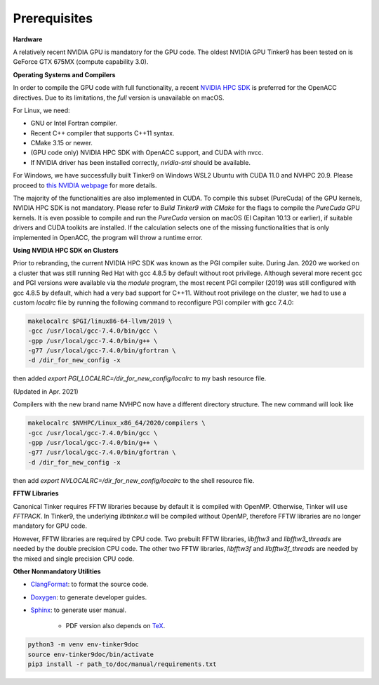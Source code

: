 Prerequisites
=============

**Hardware**

A relatively recent NVIDIA GPU is mandatory for the GPU code.
The oldest NVIDIA GPU Tinker9 has been tested on is GeForce GTX 675MX (compute capability 3.0).

**Operating Systems and Compilers**

In order to compile the GPU code with full functionality, a recent
`NVIDIA HPC SDK <https://www.developer.nvidia.com/hpc-sdk>`_
is preferred for the OpenACC directives. Due to its limitations,
the *full* version is unavailable on macOS.

For Linux, we need:

- GNU or Intel Fortran compiler.
- Recent C++ compiler that supports C++11 syntax.
- CMake 3.15 or newer.
- (GPU code only) NVIDIA HPC SDK with OpenACC support, and CUDA with nvcc.
- If NVIDIA driver has been installed correctly, *nvidia-smi* should be
  available.

For Windows, we have successfully built Tinker9 on Windows WSL2 Ubuntu with
CUDA 11.0 and NVHPC 20.9. Please proceed to
`this NVIDIA webpage <https://docs.nvidia.com/cuda/wsl-user-guide/index.html>`_
for more details.

The majority of the functionalities are also implemented in CUDA.
To compile this subset (PureCuda) of the GPU kernels, NVIDIA HPC SDK is not mandatory.
Please refer to *Build Tinker9 with CMake* for the flags to compile
the *PureCuda* GPU kernels.
It is even possible to compile and run the *PureCuda* version on macOS
(El Capitan 10.13 or earlier), if suitable drivers and CUDA toolkits are installed.
If the calculation selects one of the missing functionalities that is only implemented
in OpenACC, the program will throw a runtime error.

**Using NVIDIA HPC SDK on Clusters**

Prior to rebranding, the current NVIDIA HPC SDK was known as the PGI compiler
suite. During Jan. 2020 we worked on a cluster that was still running
Red Hat with gcc 4.8.5 by default without root privilege. Although several
more recent gcc and PGI versions were available via the *module* program,
the most recent PGI compiler (2019) was still configured with gcc 4.8.5
by default, which had a very bad support for C++11.
Without root privilege on the cluster, we had to use
a custom *localrc* file by running the following command to
reconfigure PGI compiler with gcc 7.4.0:

.. code-block:: bash

   makelocalrc $PGI/linux86-64-llvm/2019 \
   -gcc /usr/local/gcc-7.4.0/bin/gcc \
   -gpp /usr/local/gcc-7.4.0/bin/g++ \
   -g77 /usr/local/gcc-7.4.0/bin/gfortran \
   -d /dir_for_new_config -x

then added *export PGI_LOCALRC=/dir_for_new_config/localrc* to my bash resource file.

(Updated in Apr. 2021)

Compilers with the new brand name NVHPC now have a different
directory structure. The new command will look like

.. code-block:: bash

   makelocalrc $NVHPC/Linux_x86_64/2020/compilers \
   -gcc /usr/local/gcc-7.4.0/bin/gcc \
   -gpp /usr/local/gcc-7.4.0/bin/g++ \
   -g77 /usr/local/gcc-7.4.0/bin/gfortran \
   -d /dir_for_new_config -x

then add *export NVLOCALRC=/dir_for_new_config/localrc* to the shell resource file.

**FFTW Libraries**

Canonical Tinker requires FFTW libraries because by default it is compiled with OpenMP.
Otherwise, Tinker will use *FFTPACK*.
In Tinker9, the underlying *libtinker.a* will be compiled without OpenMP,
therefore FFTW libraries are no longer mandatory for GPU code.

However, FFTW libraries are required by CPU code.
Two prebuilt FFTW libraries, *libfftw3* and *libfftw3_threads* are needed by
the double precision CPU code.
The other two FFTW libraries, *libfftw3f* and *libfftw3f_threads* are needed by
the mixed and single precision CPU code.

**Other Nonmandatory Utilities**

- `ClangFormat <https://clang.llvm.org/docs/ClangFormat.html>`_:
  to format the source code.

- `Doxygen <https://www.doxygen.nl>`_: to generate developer guides.

- `Sphinx <https://www.sphinx-doc.org>`_: to generate user manual.

   - PDF version also depends on `TeX <https://www.tug.org/begin.html>`_.

.. code-block:: bash

   python3 -m venv env-tinker9doc
   source env-tinker9doc/bin/activate
   pip3 install -r path_to/doc/manual/requirements.txt
